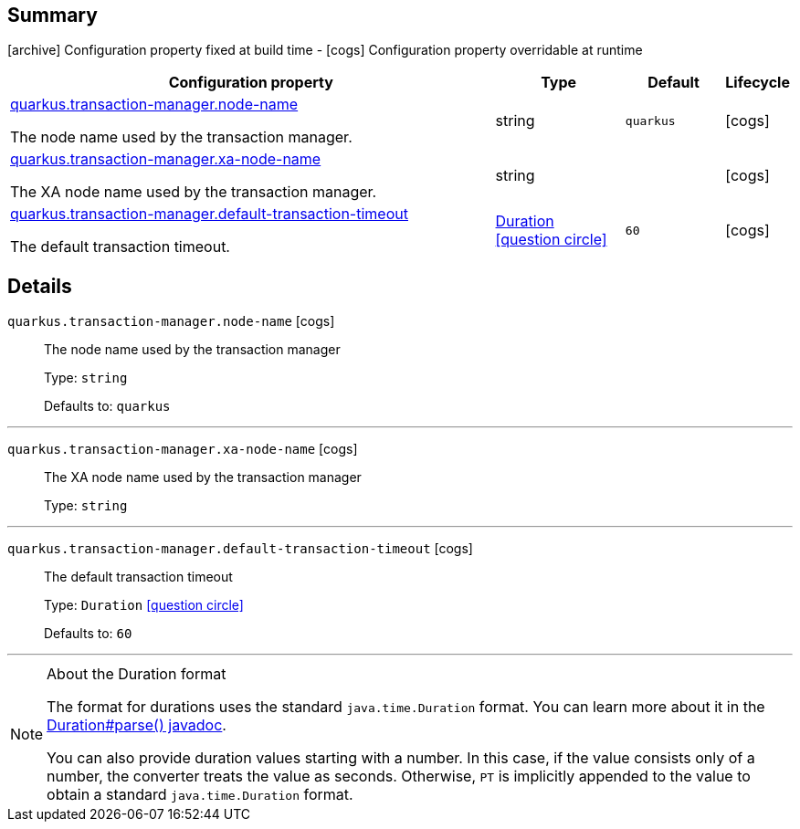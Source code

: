 == Summary

icon:archive[title=Fixed at build time] Configuration property fixed at build time - icon:cogs[title=Overridable at runtime]️ Configuration property overridable at runtime 

[.configuration-reference, cols="65,.^17,.^13,^.^5"]
|===
|Configuration property|Type|Default|Lifecycle

|<<quarkus.transaction-manager.node-name, quarkus.transaction-manager.node-name>>

The node name used by the transaction manager.|string 
|`quarkus`
| icon:cogs[title=Overridable at runtime]

|<<quarkus.transaction-manager.xa-node-name, quarkus.transaction-manager.xa-node-name>>

The XA node name used by the transaction manager.|string 
|
| icon:cogs[title=Overridable at runtime]

|<<quarkus.transaction-manager.default-transaction-timeout, quarkus.transaction-manager.default-transaction-timeout>>

The default transaction timeout.|link:https://docs.oracle.com/javase/8/docs/api/java/time/Duration.html[Duration]
  link:#duration-note-anchor[icon:question-circle[], title=More information about the Duration format]
|`60`
| icon:cogs[title=Overridable at runtime]
|===


== Details

[[quarkus.transaction-manager.node-name]]
`quarkus.transaction-manager.node-name` icon:cogs[title=Overridable at runtime]::
+
--
The node name used by the transaction manager

Type: `string` 

Defaults to: `quarkus`
--

***

[[quarkus.transaction-manager.xa-node-name]]
`quarkus.transaction-manager.xa-node-name` icon:cogs[title=Overridable at runtime]::
+
--
The XA node name used by the transaction manager

Type: `string` 
--

***

[[quarkus.transaction-manager.default-transaction-timeout]]
`quarkus.transaction-manager.default-transaction-timeout` icon:cogs[title=Overridable at runtime]::
+
--
The default transaction timeout

Type: `Duration`  link:#duration-note-anchor[icon:question-circle[], title=More information about the Duration format]

Defaults to: `60`
--

***

[NOTE]
[[duration-note-anchor]]
.About the Duration format
====
The format for durations uses the standard `java.time.Duration` format.
You can learn more about it in the link:https://docs.oracle.com/javase/8/docs/api/java/time/Duration.html#parse-java.lang.CharSequence-[Duration#parse() javadoc].

You can also provide duration values starting with a number.
In this case, if the value consists only of a number, the converter treats the value as seconds.
Otherwise, `PT` is implicitly appended to the value to obtain a standard `java.time.Duration` format.
====
